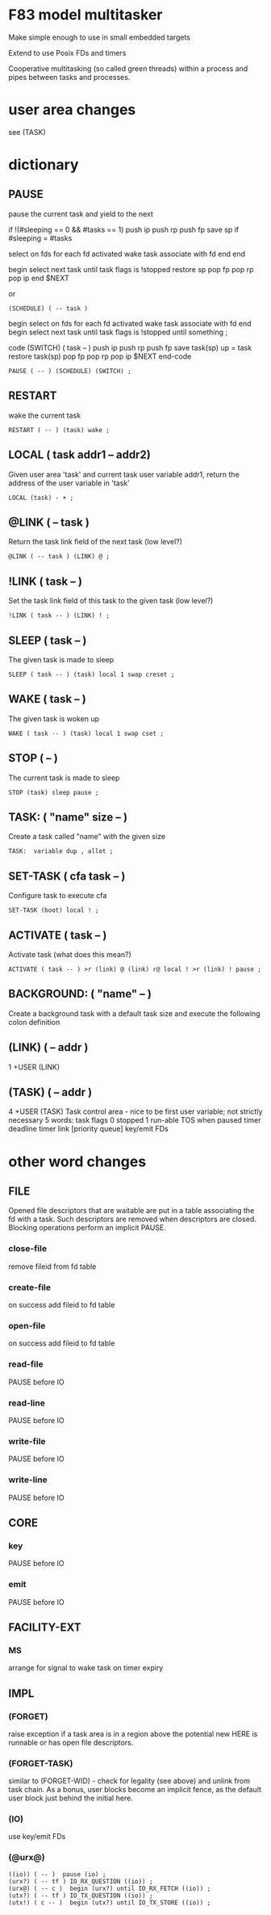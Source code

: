 * F83 model multitasker

Make simple enough to use in small embedded targets

Extend to use Posix FDs and timers

Cooperative multitasking (so called green threads) within a process
and pipes between tasks and processes.


* user area changes
see (TASK)

* dictionary

** PAUSE
pause the current task and yield to the next

if !(#sleeping == 0 && #tasks == 1)
  push ip
  push rp
  push fp
  save sp
  if #sleeping = #tasks
    # OS Dependent
    select on fds
    for each fd activated
      wake task associate with fd
    end
  end
  # shouldn't be an infinite loop is above is working
  begin
    select next task
  until task flags is !stopped
  restore sp
  pop fp
  pop rp
  pop ip
end
$NEXT

or

: (SCHEDULE) ( -- task )
  begin
    select on fds
    for each fd activated
      wake task associate with fd
    end
    begin
      select next task
    until task flags is !stopped
  until something
;

code (SWITCH) ( task -- )
  push ip
  push rp
  push fp
  save task(sp)
  up = task
  restore task(sp)
  pop fp
  pop rp
  pop ip
  $NEXT
end-code

: PAUSE ( -- ) (SCHEDULE) (SWITCH) ;

** RESTART
wake the current task
: RESTART ( -- ) (task) wake ;
** LOCAL ( task addr1 -- addr2)
Given user area 'task' and current task user variable addr1, return
the address of the user variable in 'task'
: LOCAL (task) - + ;
** @LINK ( -- task )
Return the task link field of the next task (low level?)
: @LINK ( -- task ) (LINK) @ ;
** !LINK ( task -- )
Set the task link field of this task to the given task (low level?)
: !LINK ( task -- ) (LINK) ! ;
** SLEEP ( task -- )
The given task is made to sleep
: SLEEP ( task -- ) (task) local 1 swap creset ;
** WAKE ( task -- )
The given task is woken up
: WAKE ( task -- ) (task) local 1 swap cset ;
** STOP ( -- )
The current task is made to sleep
: STOP (task) sleep pause ;
** TASK: ( "name" size -- )
Create a task called "name" with the given size
: TASK:  variable dup , allot ;
** SET-TASK ( cfa task -- )
Configure task to execute cfa
: SET-TASK (boot) local ! ;
** ACTIVATE ( task -- )
Activate task (what does this mean?)
: ACTIVATE ( task -- ) >r (link) @ (link) r@ local ! >r (link) ! pause ;
** BACKGROUND: ( "name" -- )
Create a background task with a default task size and execute the
following colon definition

** (LINK) ( -- addr )
1 +USER (LINK)
** (TASK) ( -- addr )
4 +USER (TASK)
Task control area - nice to be first user variable; not strictly necessary
5 words:
  task flags
     0 stopped
     1 run-able
  TOS when paused
  timer deadline
  timer link     [priority queue]
  key/emit FDs

* other word changes
** FILE
Opened file descriptors that are waitable are put in a table
associating the fd with a task. Such descriptors are removed when
descriptors are closed.
Blocking operations perform an implicit PAUSE.
*** close-file
remove fileid from fd table
*** create-file
on success add fileid to fd table
*** open-file
on success add fileid to fd table
*** read-file
PAUSE before IO
*** read-line
PAUSE before IO
*** write-file
PAUSE before IO
*** write-line
PAUSE before IO
** CORE
*** key
PAUSE before IO

*** emit
PAUSE before IO
** FACILITY-EXT
*** MS
arrange for signal to wake task on timer expiry
** IMPL
*** (FORGET)
raise exception if a task area is in a region above the potential new
HERE is runnable or has open file descriptors.
*** (FORGET-TASK)
similar to (FORGET-WID) - check for legality (see above) and unlink
from task chain. As a bonus, user blocks become an implicit fence, as
the default user block just behind the initial here.
*** (IO)
use key/emit FDs
*** (@urx@)
: ((io)) ( -- )  pause (io) ;
: (urx?) ( -- tf ) IO_RX_QUESTION ((io)) ;
: (urx@) ( -- c )  begin (urx?) until IO_RX_FETCH ((io)) ;
: (utx?) ( -- tf ) IO_TX_QUESTION ((io)) ;
: (utx!) ( c -- )  begin (utx?) until IO_TX_STORE ((io)) ;
